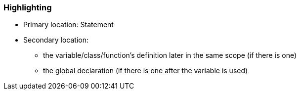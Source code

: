 === Highlighting

* Primary location: Statement
* Secondary location:
** the variable/class/function's definition later in the same scope (if there is one)
** the global declaration (if there is one after the variable is used)


